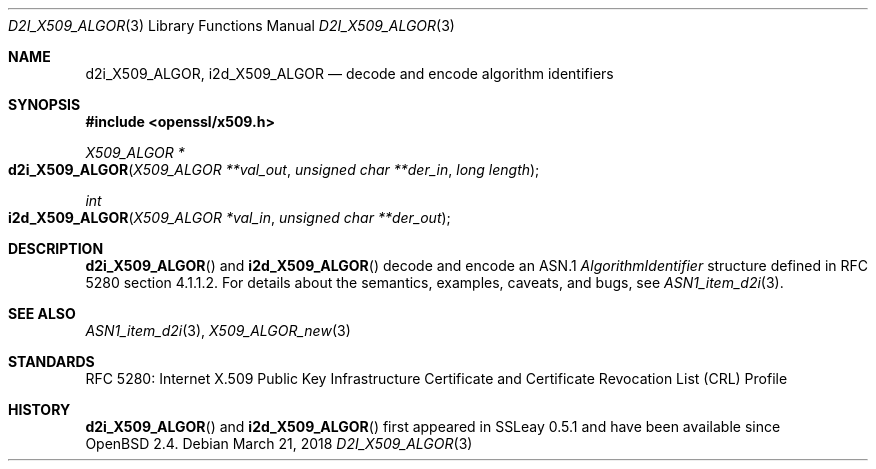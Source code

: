 .\"	$OpenBSD: d2i_X509_ALGOR.3,v 1.8 2018/03/21 03:16:08 schwarze Exp $
.\"	OpenSSL 186bb907 Apr 13 11:05:13 2015 -0700
.\"
.\" Copyright (c) 2016 Ingo Schwarze <schwarze@openbsd.org>
.\"
.\" Permission to use, copy, modify, and distribute this software for any
.\" purpose with or without fee is hereby granted, provided that the above
.\" copyright notice and this permission notice appear in all copies.
.\"
.\" THE SOFTWARE IS PROVIDED "AS IS" AND THE AUTHOR DISCLAIMS ALL WARRANTIES
.\" WITH REGARD TO THIS SOFTWARE INCLUDING ALL IMPLIED WARRANTIES OF
.\" MERCHANTABILITY AND FITNESS. IN NO EVENT SHALL THE AUTHOR BE LIABLE FOR
.\" ANY SPECIAL, DIRECT, INDIRECT, OR CONSEQUENTIAL DAMAGES OR ANY DAMAGES
.\" WHATSOEVER RESULTING FROM LOSS OF USE, DATA OR PROFITS, WHETHER IN AN
.\" ACTION OF CONTRACT, NEGLIGENCE OR OTHER TORTIOUS ACTION, ARISING OUT OF
.\" OR IN CONNECTION WITH THE USE OR PERFORMANCE OF THIS SOFTWARE.
.\"
.Dd $Mdocdate: March 21 2018 $
.Dt D2I_X509_ALGOR 3
.Os
.Sh NAME
.Nm d2i_X509_ALGOR ,
.Nm i2d_X509_ALGOR
.Nd decode and encode algorithm identifiers
.Sh SYNOPSIS
.In openssl/x509.h
.Ft X509_ALGOR *
.Fo d2i_X509_ALGOR
.Fa "X509_ALGOR **val_out"
.Fa "unsigned char **der_in"
.Fa "long length"
.Fc
.Ft int
.Fo i2d_X509_ALGOR
.Fa "X509_ALGOR *val_in"
.Fa "unsigned char **der_out"
.Fc
.Sh DESCRIPTION
.Fn d2i_X509_ALGOR
and
.Fn i2d_X509_ALGOR
decode and encode an ASN.1
.Vt AlgorithmIdentifier
structure defined in RFC 5280 section 4.1.1.2.
For details about the semantics, examples, caveats, and bugs, see
.Xr ASN1_item_d2i 3 .
.Sh SEE ALSO
.Xr ASN1_item_d2i 3 ,
.Xr X509_ALGOR_new 3
.Sh STANDARDS
RFC 5280: Internet X.509 Public Key Infrastructure Certificate and
Certificate Revocation List (CRL) Profile
.Sh HISTORY
.Fn d2i_X509_ALGOR
and
.Fn i2d_X509_ALGOR
first appeared in SSLeay 0.5.1 and have been available since
.Ox 2.4 .
